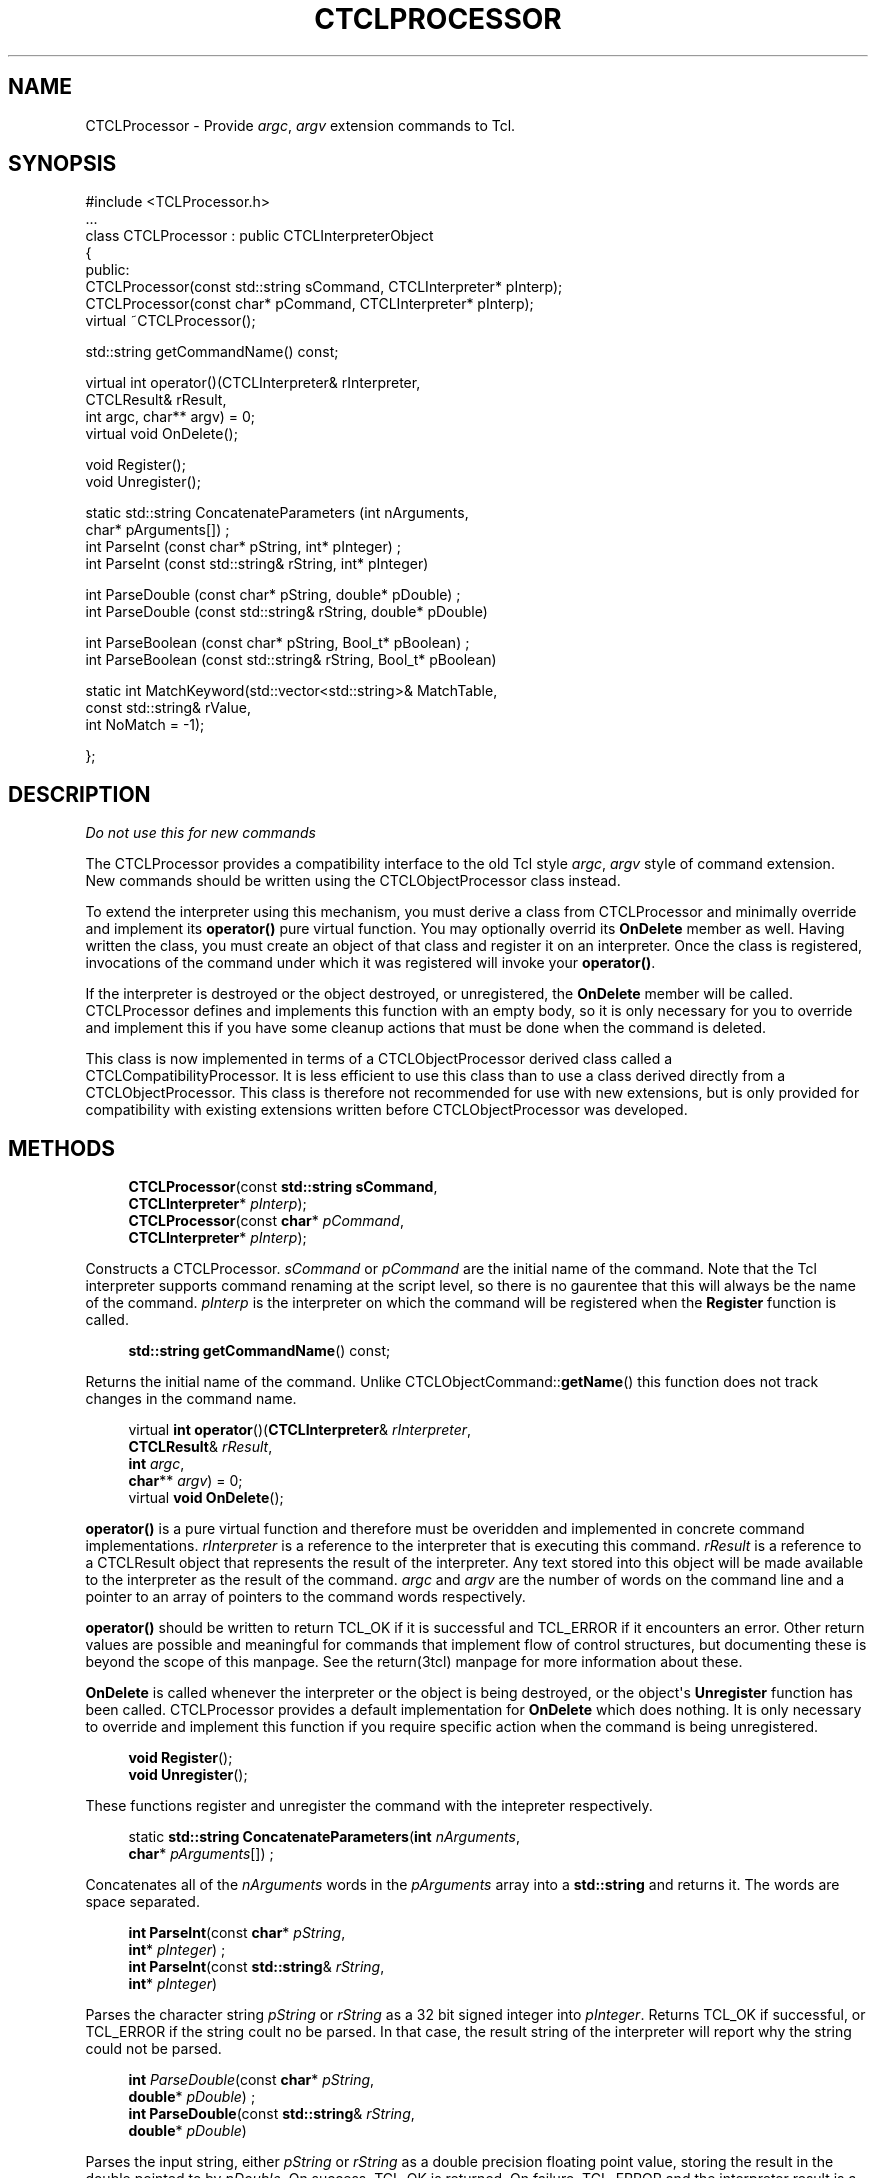 '\" t
.\"     Title: CTCLProcessor
.\"    Author: [FIXME: author] [see http://docbook.sf.net/el/author]
.\" Generator: DocBook XSL Stylesheets v1.76.1 <http://docbook.sf.net/>
.\"      Date: 11/23/2015
.\"    Manual: [FIXME: manual]
.\"    Source: [FIXME: source]
.\"  Language: English
.\"
.TH "CTCLPROCESSOR" "3" "11/23/2015" "[FIXME: source]" "[FIXME: manual]"
.\" -----------------------------------------------------------------
.\" * Define some portability stuff
.\" -----------------------------------------------------------------
.\" ~~~~~~~~~~~~~~~~~~~~~~~~~~~~~~~~~~~~~~~~~~~~~~~~~~~~~~~~~~~~~~~~~
.\" http://bugs.debian.org/507673
.\" http://lists.gnu.org/archive/html/groff/2009-02/msg00013.html
.\" ~~~~~~~~~~~~~~~~~~~~~~~~~~~~~~~~~~~~~~~~~~~~~~~~~~~~~~~~~~~~~~~~~
.ie \n(.g .ds Aq \(aq
.el       .ds Aq '
.\" -----------------------------------------------------------------
.\" * set default formatting
.\" -----------------------------------------------------------------
.\" disable hyphenation
.nh
.\" disable justification (adjust text to left margin only)
.ad l
.\" -----------------------------------------------------------------
.\" * MAIN CONTENT STARTS HERE *
.\" -----------------------------------------------------------------
.SH "NAME"
CTCLProcessor \- Provide \fIargc\fR, \fIargv\fR extension commands to Tcl\&.
.SH "SYNOPSIS"
.sp
.nf
#include <TCLProcessor\&.h>
\&.\&.\&.
class CTCLProcessor : public CTCLInterpreterObject
{
public:
  CTCLProcessor(const std::string sCommand, CTCLInterpreter* pInterp);
  CTCLProcessor(const char*       pCommand, CTCLInterpreter* pInterp);
  virtual ~CTCLProcessor();

  std::string getCommandName() const;

  virtual int operator()(CTCLInterpreter& rInterpreter,
                         CTCLResult&      rResult,
                         int argc, char** argv) = 0;
  virtual void OnDelete();

  void Register();
  void Unregister();

  static  std::string ConcatenateParameters (int nArguments,
                                              char* pArguments[])  ;
  int ParseInt (const char* pString, int* pInteger)  ;
  int ParseInt (const std::string& rString, int* pInteger)

  int ParseDouble (const char* pString, double* pDouble)  ;
  int ParseDouble (const std::string& rString, double* pDouble)

  int ParseBoolean (const char* pString, Bool_t* pBoolean)  ;
  int ParseBoolean (const std::string& rString, Bool_t* pBoolean)

  static int MatchKeyword(std::vector<std::string>& MatchTable,
                          const std::string& rValue,
                          int NoMatch = \-1);


};

    
.fi
.SH "DESCRIPTION"
.PP

\fIDo not use this for new commands\fR
.PP
The
CTCLProcessor
provides a compatibility interface to the old Tcl style
\fIargc\fR,
\fIargv\fR
style of command extension\&. New commands should be written using the
CTCLObjectProcessor
class instead\&.
.PP
To extend the interpreter using this mechanism, you must derive a class from
CTCLProcessor
and minimally override and implement its
\fBoperator()\fR
pure virtual function\&. You may optionally overrid its
\fBOnDelete\fR
member as well\&. Having written the class, you must create an object of that class and register it on an interpreter\&. Once the class is registered, invocations of the command under which it was registered will invoke your
\fBoperator()\fR\&.
.PP
If the interpreter is destroyed or the object destroyed, or unregistered, the
\fBOnDelete\fR
member will be called\&.
CTCLProcessor
defines and implements this function with an empty body, so it is only necessary for you to override and implement this if you have some cleanup actions that must be done when the command is deleted\&.
.PP
This class is now implemented in terms of a
CTCLObjectProcessor
derived class called a
CTCLCompatibilityProcessor\&. It is less efficient to use this class than to use a class derived directly from a
CTCLObjectProcessor\&. This class is therefore not recommended for use with new extensions, but is only provided for compatibility with existing extensions written before
CTCLObjectProcessor
was developed\&.
.SH "METHODS"
.PP

.sp
.if n \{\
.RS 4
.\}
.nf
\fBCTCLProcessor\fR(const \fBstd::string\fR \fBsCommand\fR,
             \fBCTCLInterpreter\fR* \fIpInterp\fR);
\fBCTCLProcessor\fR(const \fBchar\fR*       \fIpCommand\fR,
             \fBCTCLInterpreter\fR* \fIpInterp\fR);
        
.fi
.if n \{\
.RE
.\}
.PP
Constructs a
CTCLProcessor\&.
\fIsCommand\fR
or
\fIpCommand\fR
are the initial name of the command\&. Note that the Tcl interpreter supports command renaming at the script level, so there is no gaurentee that this will always be the name of the command\&.
\fIpInterp\fR
is the interpreter on which the command will be registered when the
\fBRegister\fR
function is called\&.
.PP

.sp
.if n \{\
.RS 4
.\}
.nf

\fBstd::string\fR \fBgetCommandName\fR() const;
        
.fi
.if n \{\
.RE
.\}
.PP
Returns the initial name of the command\&. Unlike
CTCLObjectCommand::\fBgetName\fR() this function does not track changes in the command name\&.
.PP

.sp
.if n \{\
.RS 4
.\}
.nf

virtual \fBint\fR \fBoperator\fR()(\fBCTCLInterpreter\fR& \fIrInterpreter\fR,
                       \fBCTCLResult\fR& \fIrResult\fR,
                       \fBint\fR \fIargc\fR,
                       \fBchar\fR** \fIargv\fR) = 0;
virtual \fBvoid\fR \fBOnDelete\fR();
        
.fi
.if n \{\
.RE
.\}
.PP

\fBoperator()\fR
is a pure virtual function and therefore must be overidden and implemented in concrete command implementations\&.
\fIrInterpreter\fR
is a reference to the interpreter that is executing this command\&.
\fIrResult\fR
is a reference to a
CTCLResult
object that represents the result of the interpreter\&. Any text stored into this object will be made available to the interpreter as the result of the command\&.
\fIargc\fR
and
\fIargv\fR
are the number of words on the command line and a pointer to an array of pointers to the command words respectively\&.
.PP

\fBoperator()\fR
should be written to return
TCL_OK
if it is successful and
TCL_ERROR
if it encounters an error\&. Other return values are possible and meaningful for commands that implement flow of control structures, but documenting these is beyond the scope of this manpage\&. See the return(3tcl) manpage for more information about these\&.
.PP

\fBOnDelete\fR
is called whenever the interpreter or the object is being destroyed, or the object\*(Aqs
\fBUnregister\fR
function has been called\&.
CTCLProcessor
provides a default implementation for
\fBOnDelete\fR
which does nothing\&. It is only necessary to override and implement this function if you require specific action when the command is being unregistered\&.
.PP

.sp
.if n \{\
.RS 4
.\}
.nf
\fBvoid\fR \fBRegister\fR();
\fBvoid\fR \fBUnregister\fR();
        
.fi
.if n \{\
.RE
.\}
.PP
These functions register and unregister the command with the intepreter respectively\&.
.PP

.sp
.if n \{\
.RS 4
.\}
.nf
static  \fBstd::string\fR \fBConcatenateParameters\fR(\fBint\fR \fInArguments\fR,
                                           \fBchar\fR* \fIpArguments\fR[])  ;
        
.fi
.if n \{\
.RE
.\}
.PP
Concatenates all of the
\fInArguments\fR
words in the
\fIpArguments\fR
array into a
\fBstd::string\fR
and returns it\&. The words are space separated\&.
.PP

.sp
.if n \{\
.RS 4
.\}
.nf
\fBint\fR \fBParseInt\fR(const \fBchar\fR* \fIpString\fR,
             \fBint\fR* \fIpInteger\fR)  ;
\fBint\fR \fBParseInt\fR(const \fBstd::string\fR& \fIrString\fR,
             \fBint\fR* \fIpInteger\fR)
        
.fi
.if n \{\
.RE
.\}
.PP
Parses the character string
\fIpString\fR
or
\fIrString\fR
as a 32 bit signed integer into
\fIpInteger\fR\&. Returns
TCL_OK
if successful, or
TCL_ERROR
if the string coult no be parsed\&. In that case, the result string of the interpreter will report why the string could not be parsed\&.
.PP

.sp
.if n \{\
.RS 4
.\}
.nf
\fBint\fR \fIParseDouble\fR(const \fBchar\fR* \fIpString\fR,
                \fBdouble\fR* \fIpDouble\fR)  ;
\fBint\fR \fBParseDouble\fR(const \fBstd::string\fR& \fIrString\fR,
                \fBdouble\fR* \fIpDouble\fR)
        
.fi
.if n \{\
.RE
.\}
.PP
Parses the input string, either
\fIpString\fR
or
\fIrString\fR
as a double precision floating point value, storing the result in the double pointed to by
\fIpDouble\fR\&. On success,
TCL_OK
is returned\&. On failure,
TCL_ERROR
and the interpreter result is a textual reason for the failure\&.
.PP

.sp
.if n \{\
.RS 4
.\}
.nf
\fBint\fR \fBParseBoolean\fR(const \fBchar\fR* \fIpString\fR,
                 \fBBool_t\fR* \fIpBoolean\fR)  ;
\fBint\fR \fBParseBoolean\fR(const \fBstd::string\fR& \fIrString\fR,
                 \fBBool_t\fR* \fBpBoolean\fR)
        
.fi
.if n \{\
.RE
.\}
.PP
Parses either
\fIpString\fR
or
\fIrString\fR
as a boolean value\&. The result is stored in boolean pointed to by
\fIpBoolean\fR\&.
TCL_OK
is returned on success,
TCL_ERROR
on error\&. If
TCL_ERROR
was returned, the interpreter result is the textual reason for the failure\&.
.PP

.sp
.if n \{\
.RS 4
.\}
.nf
static \fBint\fR \fBMatchKeyword\fR(\fBstd::vector<std::string>\fR& \fIMatchTable\fR,
                        const \fBstd::string\fR& \fIrValue\fR,
                        \fBint\fR \fINoMatch\fR = \-1);
        
.fi
.if n \{\
.RE
.\}
.PP
Searches for the string
\fIrValue\fR
in the vector of strings
\fIMatchTable\fR, and returns the index in the vector at which the match occured\&. If no match could be found, the value
\fINoMatch\fR
is returned\&.
.PP
Within SpecTcl, this is often used to match command switches\&.
.SH "SEE ALSO"
.PP
CTCLCompatibilityProcessor(3), CTCLObjectProcessor(3), CTCLPackagedCommand(3), CTCLResult(3), return(3tcl)
